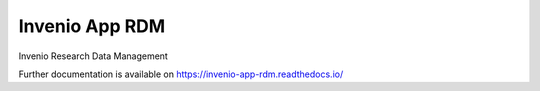 ..
    Copyright (C) 2019 CERN.
    Copyright (C) 2019 Northwestern University.

    Invenio App RDM is free software; you can redistribute it and/or modify
    it under the terms of the MIT License; see LICENSE file for more details.

=================
 Invenio App RDM
=================

.. image:: https://github.com/inveniosoftware/invenio-app-rdm/workflows/CI/badge.svg
        :target: https://github.com/inveniosoftware/invenio-app-rdm/actions?query=workflow%3ACI

.. image:: https://img.shields.io/coveralls/inveniosoftware/invenio-app-rdm.svg
        :target: https://coveralls.io/r/inveniosoftware/invenio-app-rdm

.. image:: https://img.shields.io/github/license/inveniosoftware/invenio-app-rdm.svg
        :target: https://github.com/inveniosoftware/invenio-app-rdm/blob/master/LICENSE

Invenio Research Data Management

Further documentation is available on
https://invenio-app-rdm.readthedocs.io/

